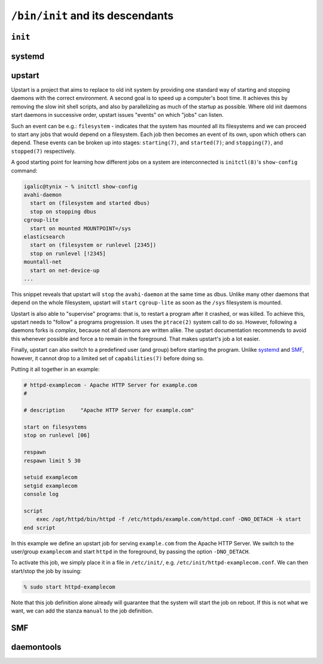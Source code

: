 ``/bin/init`` and its descendants
*********************************


``init``
========

systemd
=======

upstart
=======

Upstart is a project that aims to replace to old init system by providing one
standard way of starting and stopping daemons with the correct environment.
A second goal is to speed up a computer's boot time. It achieves this by
removing the slow init shell scripts, and also by parallelizing as much of the
startup as possible. Where old init daemons start daemons in successive order,
upstart issues "events" on which "jobs" can listen.

Such an event can be e.g.: ``filesystem`` - indicates that the system has mounted
all its filesystems and we can proceed to start any jobs that would depend
on a filesystem. Each job then becomes an event of its own, upon which others
can depend. These events can be broken up into stages: ``starting(7)``, and
``started(7)``; and ``stopping(7)``, and ``stopped(7)`` respectively.

A good starting point for learning how different jobs on a system are interconnected
is ``initctl(8)``'s ``show-config`` command:

.. code-block:: console

    igalic@tynix ~ % initctl show-config
    avahi-daemon
      start on (filesystem and started dbus)
      stop on stopping dbus
    cgroup-lite
      start on mounted MOUNTPOINT=/sys
    elasticsearch
      start on (filesystem or runlevel [2345])
      stop on runlevel [!2345]
    mountall-net
      start on net-device-up
    ...

This snippet reveals that upstart will ``stop`` the ``avahi-daemon`` at the same
time as dbus. Unlike many other daemons that depend on the whole filesystem, upstart
will ``start`` ``cgroup-lite`` as soon as the ``/sys`` filesystem is mounted.

Upstart is also able to "supervise" programs: that is, to restart a program
after it crashed, or was killed. To achieve this, upstart needs to "follow" a
programs progression. It uses the ``ptrace(2)`` system call to do so. However,
following a daemons forks is *complex*, because not all daemons are written alike.
The upstart documentation recommends to avoid
this whenever possible and force a to remain in the foreground. That
makes upstart's job a lot easier.

Finally, upstart can also switch to a predefined user (and group) before
starting the program. Unlike systemd_ and SMF_, however, it cannot drop to a
limited set of ``capabilities(7)`` before doing so.

Putting it all together in an example:

.. code-block:: console

    # httpd-examplecom - Apache HTTP Server for example.com
    #

    # description     "Apache HTTP Server for example.com"

    start on filesystems
    stop on runlevel [06]

    respawn
    respawn limit 5 30

    setuid examplecom
    setgid examplecom
    console log

    script
        exec /opt/httpd/bin/httpd -f /etc/httpds/example.com/httpd.conf -DNO_DETACH -k start
    end script

In this example we define an upstart job for serving ``example.com`` from
the Apache HTTP Server. We switch to the user/group ``examplecom`` and start
``httpd`` in the foreground, by passing the option ``-DNO_DETACH``.

To activate this job, we simply place it in a file in ``/etc/init/``, e.g.
``/etc/init/httpd-examplecom.conf``. We can then start/stop the job by issuing:

.. code-block:: console

    % sudo start httpd-examplecom

Note that this job definition alone already will guarantee that the system will
start the job on reboot. If this is not what we want, we can add the stanza
``manual`` to the job definition.


SMF
===

daemontools
===========
